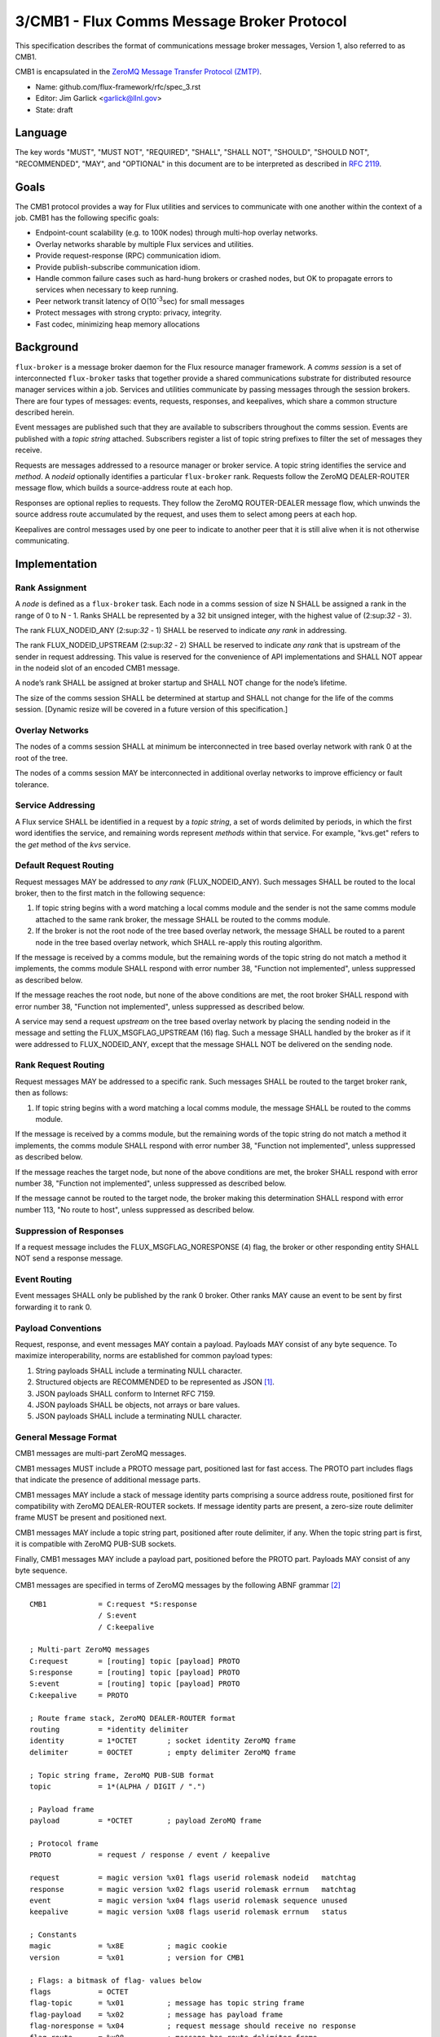 .. github display
   GitHub is NOT the preferred viewer for this file. Please visit
   https://flux-framework.rtfd.io/projects/flux-rfc/en/latest/spec_3.html

3/CMB1 - Flux Comms Message Broker Protocol
===========================================

This specification describes the format of communications message broker
messages, Version 1, also referred to as CMB1.

CMB1 is encapsulated in the
`ZeroMQ Message Transfer Protocol (ZMTP) <http://rfc.zeromq.org/spec:23/ZMTP>`__.

-  Name: github.com/flux-framework/rfc/spec_3.rst

-  Editor: Jim Garlick <garlick@llnl.gov>

-  State: draft


Language
--------

The key words "MUST", "MUST NOT", "REQUIRED", "SHALL", "SHALL NOT", "SHOULD",
"SHOULD NOT", "RECOMMENDED", "MAY", and "OPTIONAL" in this document are to
be interpreted as described in `RFC 2119 <http://tools.ietf.org/html/rfc2119>`__.


Goals
-----

The CMB1 protocol provides a way for Flux utilities and services to
communicate with one another within the context of a job. CMB1 has
the following specific goals:

-  Endpoint-count scalability (e.g. to 100K nodes) through multi-hop
   overlay networks.

-  Overlay networks sharable by multiple Flux services and utilities.

-  Provide request-response (RPC) communication idiom.

-  Provide publish-subscribe communication idiom.

-  Handle common failure cases such as hard-hung brokers or crashed nodes,
   but OK to propagate errors to services when necessary to keep running.

-  Peer network transit latency of O(10\ :sup:`-3`\ sec) for small messages

-  Protect messages with strong crypto: privacy, integrity.

-  Fast codec, minimizing heap memory allocations


Background
----------

``flux-broker`` is a message broker daemon for the Flux resource manager
framework. A *comms session* is a set of interconnected ``flux-broker`` tasks
that together provide a shared communications substrate for distributed
resource manager services within a job. Services and utilities communicate
by passing messages through the session brokers. There are four
types of messages: events, requests, responses, and keepalives, which
share a common structure described herein.

Event messages are published such that they are available to subscribers
throughout the comms session. Events are published with a *topic string*
attached. Subscribers register a list of topic string prefixes
to filter the set of messages they receive.

Requests are messages addressed to a resource manager or broker service.
A topic string identifies the service and *method*. A *nodeid* optionally
identifies a particular ``flux-broker`` rank. Requests follow the ZeroMQ
DEALER-ROUTER message flow, which builds a source-address route at each hop.

Responses are optional replies to requests. They follow the ZeroMQ
ROUTER-DEALER message flow, which unwinds the source address route
accumulated by the request, and uses them to select among peers at each hop.

Keepalives are control messages used by one peer to indicate to another
peer that it is still alive when it is not otherwise communicating.


Implementation
--------------


Rank Assignment
~~~~~~~~~~~~~~~

A *node* is defined as a ``flux-broker`` task. Each node in a comms
session of size N SHALL be assigned a rank in the range of 0 to N - 1.
Ranks SHALL be represented by a 32 bit unsigned integer, with the highest
value of (2:sup:`32` - 3).

The rank FLUX_NODEID_ANY (2:sup:`32` - 1) SHALL be reserved to indicate
*any rank* in addressing.

The rank FLUX_NODEID_UPSTREAM (2:sup:`32` - 2) SHALL be reserved to indicate
*any rank* that is upstream of the sender in request addressing.
This value is reserved for the convenience of API implementations
and SHALL NOT appear in the nodeid slot of an encoded CMB1 message.

A node’s rank SHALL be assigned at broker startup and SHALL NOT change
for the node’s lifetime.

The size of the comms session SHALL be determined at startup and SHALL
not change for the life of the comms session. [Dynamic resize will
be covered in a future version of this specification.]


Overlay Networks
~~~~~~~~~~~~~~~~

The nodes of a comms session SHALL at minimum be interconnected in
tree based overlay network with rank 0 at the root of the tree.

The nodes of a comms session MAY be interconnected in additional
overlay networks to improve efficiency or fault tolerance.


Service Addressing
~~~~~~~~~~~~~~~~~~

A Flux service SHALL be identified in a request by a *topic string*,
a set of words delimited by periods, in which the first word identifies
the service, and remaining words represent *methods* within that service.
For example, "kvs.get" refers to the *get* method of the *kvs* service.


Default Request Routing
~~~~~~~~~~~~~~~~~~~~~~~

Request messages MAY be addressed to *any rank* (FLUX_NODEID_ANY).
Such messages SHALL be routed to the local broker, then to the
first match in the following sequence:

1. If topic string begins with a word matching a local comms module
   and the sender is not the same comms module attached to the same rank
   broker, the message SHALL be routed to the comms module.

2. If the broker is not the root node of the tree based overlay network,
   the message SHALL be routed to a parent node in the tree based overlay
   network, which SHALL re-apply this routing algorithm.

If the message is received by a comms module, but the remaining words of the
topic string do not match a method it implements, the comms module SHALL
respond with error number 38, "Function not implemented", unless suppressed
as described below.

If the message reaches the root node, but none of the above conditions
are met, the root broker SHALL respond with error number 38,
"Function not implemented", unless suppressed as described below.

A service may send a request *upstream* on the tree based overlay network
by placing the sending nodeid in the message and setting the
FLUX_MSGFLAG_UPSTREAM (16) flag. Such a message SHALL handled
by the broker as if it were addressed to FLUX_NODEID_ANY, except
that the message SHALL NOT be delivered on the sending node.


Rank Request Routing
~~~~~~~~~~~~~~~~~~~~

Request messages MAY be addressed to a specific rank.
Such messages SHALL be routed to the target broker rank, then as follows:

1. If topic string begins with a word matching a local comms module,
   the message SHALL be routed to the comms module.

If the message is received by a comms module, but the remaining words of the
topic string do not match a method it implements, the comms module SHALL
respond with error number 38, "Function not implemented", unless suppressed
as described below.

If the message reaches the target node, but none of the above conditions
are met, the broker SHALL respond with error number 38,
"Function not implemented", unless suppressed as described below.

If the message cannot be routed to the target node, the broker making
this determination SHALL respond with error number 113, "No route to host",
unless suppressed as described below.


Suppression of Responses
~~~~~~~~~~~~~~~~~~~~~~~~

If a request message includes the FLUX_MSGFLAG_NORESPONSE (4) flag,
the broker or other responding entity SHALL NOT send a response message.


Event Routing
~~~~~~~~~~~~~

Event messages SHALL only be published by the rank 0 broker. Other ranks MAY
cause an event to be sent by first forwarding it to rank 0.


Payload Conventions
~~~~~~~~~~~~~~~~~~~

Request, response, and event messages MAY contain a payload. Payloads MAY
consist of any byte sequence. To maximize interoperability, norms are
established for common payload types:

1. String payloads SHALL include a terminating NULL character.

2. Structured objects are RECOMMENDED to be represented as JSON [#f1]_.

3. JSON payloads SHALL conform to Internet RFC 7159.

4. JSON payloads SHALL be objects, not arrays or bare values.

5. JSON payloads SHALL include a terminating NULL character.


General Message Format
~~~~~~~~~~~~~~~~~~~~~~

CMB1 messages are multi-part ZeroMQ messages.

CMB1 messages MUST include a PROTO message part, positioned last for fast
access. The PROTO part includes flags that indicate the presence of
additional message parts.

CMB1 messages MAY include a stack of message identity parts comprising
a source address route, positioned first for compatibility with ZeroMQ
DEALER-ROUTER sockets. If message identity parts are present, a zero-size
route delimiter frame MUST be present and positioned next.

CMB1 messages MAY include a topic string part, positioned after route
delimiter, if any. When the topic string part is first, it is compatible
with ZeroMQ PUB-SUB sockets.

Finally, CMB1 messages MAY include a payload part, positioned before
the PROTO part. Payloads MAY consist of any byte sequence.

CMB1 messages are specified in terms of ZeroMQ messages by the following
ABNF grammar [#f2]_

::

   CMB1            = C:request *S:response
                   / S:event
                   / C:keepalive

   ; Multi-part ZeroMQ messages
   C:request       = [routing] topic [payload] PROTO
   S:response      = [routing] topic [payload] PROTO
   S:event         = [routing] topic [payload] PROTO
   C:keepalive     = PROTO

   ; Route frame stack, ZeroMQ DEALER-ROUTER format
   routing         = *identity delimiter
   identity        = 1*OCTET       ; socket identity ZeroMQ frame
   delimiter       = 0OCTET        ; empty delimiter ZeroMQ frame

   ; Topic string frame, ZeroMQ PUB-SUB format
   topic           = 1*(ALPHA / DIGIT / ".")

   ; Payload frame
   payload         = *OCTET        ; payload ZeroMQ frame

   ; Protocol frame
   PROTO           = request / response / event / keepalive

   request         = magic version %x01 flags userid rolemask nodeid   matchtag
   response        = magic version %x02 flags userid rolemask errnum   matchtag
   event           = magic version %x04 flags userid rolemask sequence unused
   keepalive       = magic version %x08 flags userid rolemask errnum   status

   ; Constants
   magic           = %x8E          ; magic cookie
   version         = %x01          ; version for CMB1

   ; Flags: a bitmask of flag- values below
   flags           = OCTET
   flag-topic      = %x01          ; message has topic string frame
   flag-payload    = %x02          ; message has payload frame
   flag-noresponse = %x04          ; request message should receive no response
   flag-route      = %x08          ; message has route delimiter frame
   flag-upstream   = %x10          ; request should be routed upstream
                                   ;   of nodeid sender
   flag-private    = %x20          ; event message is requested to be
                                   ;   private to sender, instance owner
   flag-streaming  = %x40          ; request/response is part of streaming RPC

   ; Userid assigned by connector at message ingress
   userid          = 4OCTET / userid-unknown
   userid-unknown  = 0xFF.FF.FF.FF

   ; Role bitmask assigned by connector at message ingress
   rolemask        = 4OCTET

   ; Matchtag to correlate request/response
   matchtag        = 4OCTET / matchtag-none
   matchtag-none   = %x00.00.00.00

   ; Target node ID in network byte order
   nodeid          = 4OCTET / nodeid-any
   nodeid-any      = %xFF.FF.FF.FF

   ; UNIX errno in network byte order
   errnum          = 4OCTET

   ; Monotonic sequence number in network byte order
   sequence        = 4OCTET

   ; unused 4-byte field
   unused          = %x00.00.00.00

.. [#f1] `RFC 7159: The JavaScript Object Notation (JSON) Data Interchange Format <http://www.rfc-editor.org/rfc/rfc7159.txt>`__, T. Bray, Google, Inc, March 2014.

.. [#f2] For convenience: the ``C:request``, ``S:response``, ``S:event``, and ``C:keepalive`` ABNF non-terminals refer to ZeroMQ messages, sent by client or server, and built from ordered ZeroMQ message parts (frames). Other non-terminals are built from concatenated ABNF terminals per usual. Thus it is meaningful for ``delimiter``, a message frame, to have zero length, since a zero-length message frame is valid ZMTP.
